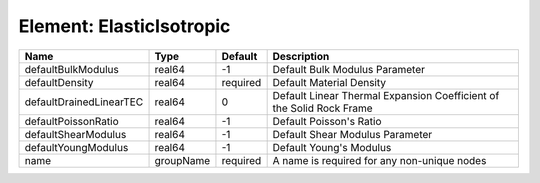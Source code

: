 Element: ElasticIsotropic
=========================

======================= ========= ======== ==================================================================== 
Name                    Type      Default  Description                                                          
======================= ========= ======== ==================================================================== 
defaultBulkModulus      real64    -1       Default Bulk Modulus Parameter                                       
defaultDensity          real64    required Default Material Density                                             
defaultDrainedLinearTEC real64    0        Default Linear Thermal Expansion Coefficient of the Solid Rock Frame 
defaultPoissonRatio     real64    -1       Default Poisson's Ratio                                              
defaultShearModulus     real64    -1       Default Shear Modulus Parameter                                      
defaultYoungModulus     real64    -1       Default Young's Modulus                                              
name                    groupName required A name is required for any non-unique nodes                          
======================= ========= ======== ==================================================================== 


